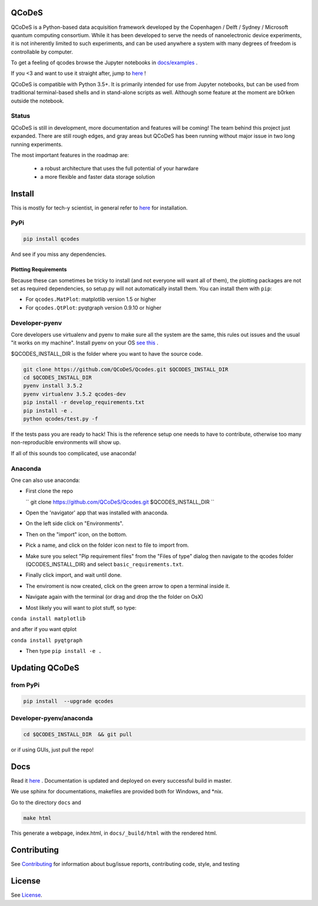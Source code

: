 QCoDeS |Build Status|
=====================

QCoDeS is a Python-based data acquisition framework developed by the
Copenhagen / Delft / Sydney / Microsoft quantum computing consortium.
While it has been developed to serve the needs of nanoelectronic device
experiments, it is not inherently limited to such experiments, and can
be used anywhere a system with many degrees of freedom is controllable
by computer.

To get  a feeling of qcodes browse the Jupyter notebooks in `docs/examples
<https://github.com/QCoDeS/Qcodes/tree/master/docs/examples>`__ .

If you <3 and want to use it straight after, jump to `here <http://qcodes.github.io/Qcodes>`__  !


QCoDeS is compatible with Python 3.5+. It is primarily intended for use
from Jupyter notebooks, but can be used from traditional terminal-based
shells and in stand-alone scripts as well. Although some feature at the
moment are b0rken outside the notebook.

Status
------
QCoDeS is still in development, more documentation and features will be coming!
The team behind this project just expanded.  There are still rough edges, and
gray areas but QCoDeS has been running without major issue in two long running
experiments.

The most important features in the roadmap are:

  - a robust architecture that uses the full potential of your harwdare
  - a more flexible and faster data storage solution

Install
=======

This is mostly for tech-y scientist, in general refer to `here <http://qcodes.github.io/Qcodes/start/index.html#installation>`__ 
for installation.

PyPi
----
.. code:: bash

    pip install qcodes

And see if you miss any dependencies.

Plotting Requirements
^^^^^^^^^^^^^^^^^^^^^^

Because these can sometimes be tricky to install (and not everyone will
want all of them), the plotting packages are not set as required
dependencies, so setup.py will not automatically install them. You can
install them with ``pip``:

-  For ``qcodes.MatPlot``: matplotlib version 1.5 or higher
-  For ``qcodes.QtPlot``: pyqtgraph version 0.9.10 or higher

Developer-pyenv
---------------

Core developers use virtualenv and pyenv to make sure all the system are the same,
this rules out issues and the usual "it works on my machine". Install pyenv
on your OS `see this <https://github.com/yyuu/pyenv>`__ .

$QCODES_INSTALL_DIR is the folder where you want to have the source code.

.. code:: bash

    git clone https://github.com/QCoDeS/Qcodes.git $QCODES_INSTALL_DIR
    cd $QCODES_INSTALL_DIR
    pyenv install 3.5.2
    pyenv virtualenv 3.5.2 qcodes-dev
    pip install -r develop_requirements.txt
    pip install -e .
    python qcodes/test.py -f

If the tests pass you are ready to hack!
This is the reference setup one needs to have to contribute, otherwise
too many non-reproducible environments will show up.

If all of this sounds too complicated, use anaconda!

Anaconda
--------

One can also use anaconda:

-  First clone the repo
    
   `` git clone https://github.com/QCoDeS/Qcodes.git $QCODES_INSTALL_DIR ``

-  Open the 'navigator' app that was installed with anaconda.
-  On the left side click on "Environments".
-  Then on the "import" icon, on the bottom.
-  Pick a name, and click on the folder icon next to file to import
   from.
-  Make sure you select "Pip requirement files" from the "Files of type"
   dialog then navigate to the qcodes folder (QCODES_INSTALL_DIR) and select
   ``basic_requirements.txt``.
-  Finally click import, and wait until done.
-  The enviroment is now created, click on the green arrow to open a
   terminal inside it.
-  Navigate again with the terminal (or drag and drop the the folder on
   OsX)
-  Most likely you will want to plot stuff, so type:

``conda install matplotlib``

and after if you want qtplot

``conda install pyqtgraph``

-  Then type ``pip install -e .``

Updating QCoDeS
===============

from PyPi
---------

.. code:: bash

    pip install  --upgrade qcodes


Developer-pyenv/anaconda
------------------------

.. code:: bash

   cd $QCODES_INSTALL_DIR  && git pull


or if using GUIs, just pull the repo!


Docs
====

Read it `here <http://qcodes.github.io/Qcodes>`__ .
Documentation is updated and deployed on every successful build in master.


We use sphinx for documentations, makefiles are provided both for
Windows, and \*nix.

Go to the directory ``docs`` and

.. code:: bash

    make html

This generate a webpage, index.html, in ``docs/_build/html`` with the
rendered html. 

Contributing
============

See `Contributing <https://github.com/QCoDeS/Qcodes/tree/master/CONTRIBUTING.rst>`__ for information about bug/issue
reports, contributing code, style, and testing



License
=======

See `License <https://github.com/QCoDeS/Qcodes/tree/master/LICENSE.md>`__.

.. |Build Status| image:: https://travis-ci.org/QCoDeS/Qcodes.svg?branch=master
    :target: https://travis-ci.org/QCoDeS/Qcodes
